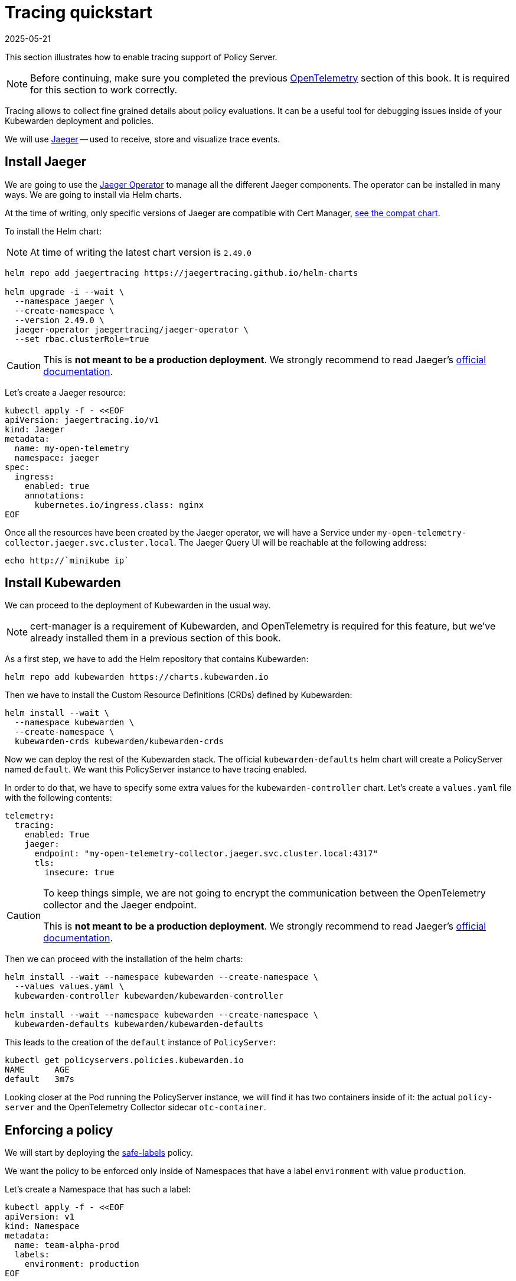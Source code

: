 = Tracing quickstart
:revdate: 2025-05-21
:page-revdate: {revdate}
:description: A tracing quickstart for Kubewarden.
:doc-persona: ["kubewarden-operator", "kubewarden-integrator"]
:doc-topic: ["operator-manual", "telemetry", "tracing", "quick-start"]
:doc-type: ["howto"]
:keywords: ["kubewarden", "kubernetes", "tracing", "quickstart"]
:sidebar_label: Tracing
:current-version: {page-origin-branch}

This section illustrates how to enable tracing support of
Policy Server.

[NOTE]
====
Before continuing, make sure you completed the previous
xref:howtos/telemetry/10-opentelemetry-qs.adoc#_install_opentelemetry[OpenTelemetry] section
of this book. It is required for this section to work correctly.
====


Tracing allows to collect fine grained details about policy evaluations. It can
be a useful tool for debugging issues inside of your Kubewarden deployment and policies.

We will use https://www.jaegertracing.io/[Jaeger] -- used to receive, store and visualize trace
events.

== Install Jaeger

We are going to use the https://github.com/jaegertracing/jaeger-operator[Jaeger Operator]
to manage all the different Jaeger components. The operator can be installed in many ways. We are going to install via Helm charts.

At the time of writing, only specific versions of Jaeger are compatible with
Cert Manager, https://github.com/jaegertracing/helm-charts/blob/main/charts/jaeger-operator/COMPATIBILITY.md[see the compat chart].

To install the Helm chart:

[NOTE]
====
At time of writing the latest chart version is `2.49.0`
====


[subs="+attributes",console]
----
helm repo add jaegertracing https://jaegertracing.github.io/helm-charts

helm upgrade -i --wait \
  --namespace jaeger \
  --create-namespace \
  --version 2.49.0 \
  jaeger-operator jaegertracing/jaeger-operator \
  --set rbac.clusterRole=true
----

[CAUTION]
====
This is *not meant to be a production deployment*.
We strongly recommend to read Jaeger's https://www.jaegertracing.io/docs/latest/kubernetes/[official documentation].
====


Let's create a Jaeger resource:

[subs="+attributes",console]
----
kubectl apply -f - <<EOF
apiVersion: jaegertracing.io/v1
kind: Jaeger
metadata:
  name: my-open-telemetry
  namespace: jaeger
spec:
  ingress:
    enabled: true
    annotations:
      kubernetes.io/ingress.class: nginx
EOF
----

Once all the resources have been created by the Jaeger operator, we will have a
Service under `my-open-telemetry-collector.jaeger.svc.cluster.local`.
The Jaeger Query UI will be reachable at the following address:

[subs="+attributes",console]
----
echo http://`minikube ip`
----

== Install Kubewarden

We can proceed to the deployment of Kubewarden in the usual way.

[NOTE]
====
cert-manager is a requirement of Kubewarden, and OpenTelemetry is required for this
feature, but we've already installed them in a previous section of this book.
====


As a first step, we have to add the Helm repository that contains Kubewarden:

[subs="+attributes",console]
----
helm repo add kubewarden https://charts.kubewarden.io
----

Then we have to install the Custom Resource Definitions (CRDs) defined by
Kubewarden:

[subs="+attributes",console]
----
helm install --wait \
  --namespace kubewarden \
  --create-namespace \
  kubewarden-crds kubewarden/kubewarden-crds
----

Now we can deploy the rest of the Kubewarden stack. The official
`kubewarden-defaults` helm chart will create a PolicyServer named `default`. We
want this PolicyServer instance to have tracing enabled.

In order to do that, we have to specify some extra values for the
`kubewarden-controller` chart. Let's create a `values.yaml` file with the
following contents:

[subs="+attributes",yaml]
----
telemetry:
  tracing:
    enabled: True
    jaeger:
      endpoint: "my-open-telemetry-collector.jaeger.svc.cluster.local:4317"
      tls:
        insecure: true
----

[CAUTION]
====
To keep things simple, we are not going to encrypt the communication between the
OpenTelemetry collector and the Jaeger endpoint.

This is *not meant to be a production deployment*.
We strongly recommend
to read Jaeger's https://www.jaegertracing.io/docs/latest/kubernetes/[official documentation].
====


Then we can proceed with the installation of the helm charts:

[subs="+attributes",console]
----
helm install --wait --namespace kubewarden --create-namespace \
  --values values.yaml \
  kubewarden-controller kubewarden/kubewarden-controller

helm install --wait --namespace kubewarden --create-namespace \
  kubewarden-defaults kubewarden/kubewarden-defaults
----

This leads to the creation of the `default` instance of `PolicyServer`:

[subs="+attributes",console]
----
kubectl get policyservers.policies.kubewarden.io
NAME      AGE
default   3m7s
----

Looking closer at the Pod running the PolicyServer instance, we will find it has
two containers inside of it: the actual `policy-server` and the OpenTelemetry
Collector sidecar `otc-container`.

== Enforcing a policy

We will start by deploying the https://github.com/kubewarden/safe-labels-policy[safe-labels]
policy.

We want the policy to be enforced only inside of Namespaces that have a
label `environment` with value `production`.

Let's create a Namespace that has such a label:

[subs="+attributes",console]
----
kubectl apply -f - <<EOF
apiVersion: v1
kind: Namespace
metadata:
  name: team-alpha-prod
  labels:
    environment: production
EOF
----

Next, let's define a ClusterAdmissionPolicy:

[subs="+attributes",yaml]
----
kubectl apply -f - <<EOF
apiVersion: policies.kubewarden.io/v1alpha2
kind: ClusterAdmissionPolicy
metadata:
  name: safe-labels
spec:
  module: registry://ghcr.io/kubewarden/policies/safe-labels:v0.1.6
  settings:
    mandatory_labels:
    - owner
  rules:
    - apiGroups:
        - apps
      apiVersions:
        - v1
      resources:
        - deployments
      operations:
        - CREATE
        - UPDATE
  namespaceSelector:
    matchExpressions:
    - key: environment
      operator: In
      values: ["production"]
  mutating: false
EOF
----

We can wait for the policy to be active in this way:

[subs="+attributes",console]
----
kubectl wait --for=condition=PolicyActive clusteradmissionpolicy/safe-labels
----

Once the policy is active, we can try it out in this way:

[subs="+attributes",console]
----
kubectl apply -f - <<EOF
apiVersion: apps/v1
kind: Deployment
metadata:
  name: nginx-deployment
  namespace: team-alpha-prod
  labels:
    owner: octocat
spec:
  selector:
    matchLabels:
      app: nginx
  replicas: 0
  template:
    metadata:
      labels:
        app: nginx
    spec:
      containers:
      - name: nginx
        image: nginx:latest
        ports:
        - containerPort: 80
EOF
----

This Deployment object will be created because it doesn't violate the policy.

On the other hand, this Deployment will be blocked by the policy:

[subs="+attributes",console]
----
kubectl apply -f - <<EOF
apiVersion: apps/v1
kind: Deployment
metadata:
  name: nginx-deployment-without-labels
  namespace: team-alpha-prod
spec:
  selector:
    matchLabels:
      app: nginx
  replicas: 0
  template:
    metadata:
      labels:
        app: nginx
    spec:
      containers:
      - name: nginx
        image: nginx:latest
        ports:
        - containerPort: 80
EOF
----

The policy is not enforced inside of another Namespace.

The following command creates a new Namespace called `team-alpha-staging`:

[subs="+attributes",console]
----
kubectl apply -f - <<EOF
apiVersion: v1
kind: Namespace
metadata:
  name: team-alpha-staging
  labels:
    environment: staging
EOF
----

As expected, the creation of a Deployment resource that doesn't have any label
is allowed inside of the `team-alpha-staging` Namespace:

----
kubectl apply -f - <<EOF
apiVersion: apps/v1
kind: Deployment
metadata:
  name: nginx-deployment-without-labels
  namespace: team-alpha-staging
spec:
  selector:
    matchLabels:
      app: nginx
  replicas: 0
  template:
    metadata:
      labels:
        app: nginx
    spec:
      containers:
      - name: nginx
        image: nginx:latest
        ports:
        - containerPort: 80
EOF
----

As expected, this resource is successfully created.

== Exploring the Jaeger UI

We can see the trace events have been sent by the PolicyServer instance to Jaeger,
as there is a new service `kubewarden-policy-server` listed in the UI:

image::jaeger-ui-home.png[Jaeger dashboard]

The Jaeger collector is properly receiving the traces generated by our PolicyServer.

To access the Jaeger UI, you can create an ingress or use
`kubectl -n jaeger port-forward service/my-open-telemetry-query 16686`
then go to `\http://localhost:16686`.
